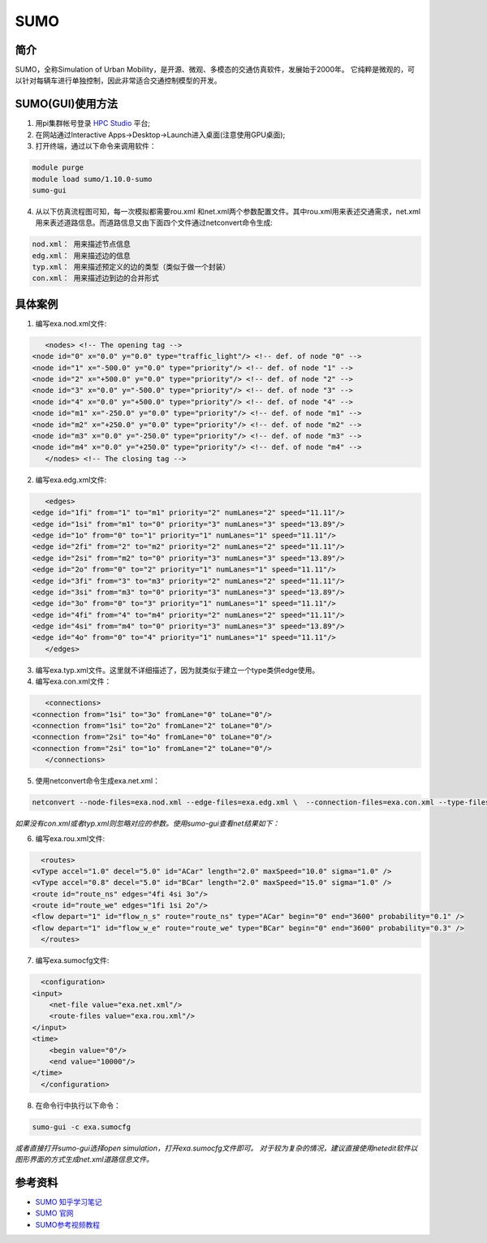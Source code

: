 .. _sumo:

SUMO
=====================

简介
---------------

SUMO，全称Simulation of Urban Mobility，是开源、微观、多模态的交通仿真软件，发展始于2000年。
它纯粹是微观的，可以针对每辆车进行单独控制，因此非常适合交通控制模型的开发。


SUMO(GUI)使用方法  
---------------------------



1. 用pi集群帐号登录  `HPC Studio <https://studio.hpc.sjtu.edu.cn/>`__ 平台;
2. 在网站通过Interactive Apps->Desktop->Launch进入桌面(注意使用GPU桌面);
3. 打开终端，通过以下命令来调用软件：

.. code:: bash

      module purge
      module load sumo/1.10.0-sumo
      sumo-gui 

4. 从以下仿真流程图可知，每一次模拟都需要rou.xml 和net.xml两个参数配置文件。其中rou.xml用来表述交通需求，net.xml用来表述道路信息。而道路信息又由下面四个文件通过netconvert命令生成:

.. code:: bash

      nod.xml： 用来描述节点信息
      edg.xml： 用来描述边的信息
      typ.xml： 用来描述预定义的边的类型（类似于做一个封装）
      con.xml： 用来描述边到边的合并形式

|image1|


具体案例
------------------------------------

1. 编写exa.nod.xml文件:
     
.. code:: bash   

    
      <nodes> <!-- The opening tag -->
   <node id="0" x="0.0" y="0.0" type="traffic_light"/> <!-- def. of node "0" -->
   <node id="1" x="-500.0" y="0.0" type="priority"/> <!-- def. of node "1" -->
   <node id="2" x="+500.0" y="0.0" type="priority"/> <!-- def. of node "2" -->
   <node id="3" x="0.0" y="-500.0" type="priority"/> <!-- def. of node "3" -->
   <node id="4" x="0.0" y="+500.0" type="priority"/> <!-- def. of node "4" -->
   <node id="m1" x="-250.0" y="0.0" type="priority"/> <!-- def. of node "m1" -->
   <node id="m2" x="+250.0" y="0.0" type="priority"/> <!-- def. of node "m2" -->
   <node id="m3" x="0.0" y="-250.0" type="priority"/> <!-- def. of node "m3" -->
   <node id="m4" x="0.0" y="+250.0" type="priority"/> <!-- def. of node "m4" -->
      </nodes> <!-- The closing tag -->

2. 编写exa.edg.xml文件:

.. code:: bash      

      <edges>
   <edge id="1fi" from="1" to="m1" priority="2" numLanes="2" speed="11.11"/>
   <edge id="1si" from="m1" to="0" priority="3" numLanes="3" speed="13.89"/>
   <edge id="1o" from="0" to="1" priority="1" numLanes="1" speed="11.11"/>
   <edge id="2fi" from="2" to="m2" priority="2" numLanes="2" speed="11.11"/>
   <edge id="2si" from="m2" to="0" priority="3" numLanes="3" speed="13.89"/>
   <edge id="2o" from="0" to="2" priority="1" numLanes="1" speed="11.11"/>
   <edge id="3fi" from="3" to="m3" priority="2" numLanes="2" speed="11.11"/>
   <edge id="3si" from="m3" to="0" priority="3" numLanes="3" speed="13.89"/>
   <edge id="3o" from="0" to="3" priority="1" numLanes="1" speed="11.11"/>
   <edge id="4fi" from="4" to="m4" priority="2" numLanes="2" speed="11.11"/>
   <edge id="4si" from="m4" to="0" priority="3" numLanes="3" speed="13.89"/>
   <edge id="4o" from="0" to="4" priority="1" numLanes="1" speed="11.11"/>
      </edges>

3. 编写exa.typ.xml文件。这里就不详细描述了，因为就类似于建立一个type类供edge使用。

4. 编写exa.con.xml文件：

.. code:: bash 
     
      <connections>
   <connection from="1si" to="3o" fromLane="0" toLane="0"/>
   <connection from="1si" to="2o" fromLane="2" toLane="0"/>
   <connection from="2si" to="4o" fromLane="0" toLane="0"/>
   <connection from="2si" to="1o" fromLane="2" toLane="0"/>
      </connections>

5. 使用netconvert命令生成exa.net.xml：

.. code:: bash    

      
      netconvert --node-files=exa.nod.xml --edge-files=exa.edg.xml \  --connection-files=exa.con.xml --type-files=exa.typ.xml \  --output-file=exa.net.xml

*如果没有con.xml或者typ.xml则忽略对应的参数。使用sumo-gui查看net结果如下：*

|image2|

6. 编写exa.rou.xml文件:

.. code:: bash

     
      <routes>
    <vType accel="1.0" decel="5.0" id="ACar" length="2.0" maxSpeed="10.0" sigma="1.0" />
    <vType accel="0.8" decel="5.0" id="BCar" length="2.0" maxSpeed="15.0" sigma="1.0" />
    <route id="route_ns" edges="4fi 4si 3o"/>
    <route id="route_we" edges="1fi 1si 2o"/>
    <flow depart="1" id="flow_n_s" route="route_ns" type="ACar" begin="0" end="3600" probability="0.1" />
    <flow depart="1" id="flow_w_e" route="route_we" type="BCar" begin="0" end="3600" probability="0.3" />
      </routes>


7. 编写exa.sumocfg文件:

.. code:: bash

     
      <configuration>
    <input>
        <net-file value="exa.net.xml"/>
        <route-files value="exa.rou.xml"/>
    </input>
    <time>
        <begin value="0"/>
        <end value="10000"/>
    </time>
      </configuration>

8. 在命令行中执行以下命令：

.. code:: bash

      sumo-gui -c exa.sumocfg 

*或者直接打开sumo-gui选择open simulation，打开exa.sumocfg文件即可。
对于较为复杂的情况，建议直接使用netedit软件以图形界面的方式生成net.xml道路信息文件。*

参考资料
--------

-  `SUMO 知乎学习笔记 <https://zhuanlan.zhihu.com/p/78262100>`__
-  `SUMO 官网 <https://sumo.dlr.de/docs/index.html>`__
-  `SUMO参考视频教程 <https://www.bilibili.com/video/BV1H7411F76B?from=search&seid=7433094760012566668&spm_id_from=333.337.0.0>`__




.. |image1| image:: ../../img/SUMO1.png
.. |image2| image:: ../../img/SUMO2.png